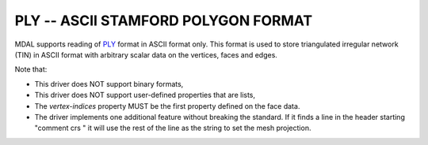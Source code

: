 .. _driver.ply:

================================================================================
PLY -- ASCII STAMFORD POLYGON FORMAT
================================================================================

.. shortname:: PLY

.. built_in_by_default::

MDAL supports reading of `PLY`_ format in ASCII format only. This format is used to store triangulated irregular network (TIN) in ASCII format with arbitrary scalar data on the vertices, faces and edges.

Note that:

- This driver does NOT support binary formats,
- This driver does NOT support user-defined properties that are lists,
- The `vertex-indices` property MUST be the first property defined on the face data.
- The driver implements one additional feature without breaking the standard. If it finds a line in the header starting "comment crs " it will use the rest of the line as the string to set the mesh projection.

.. _PLY: https://en.wikipedia.org/wiki/PLY_(file_format)

